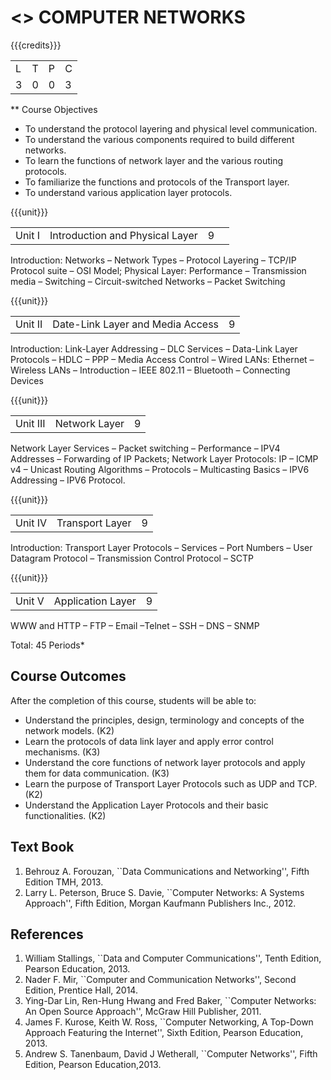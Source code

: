 * <<<501>>> COMPUTER NETWORKS
:properties:
:author: Mr. N. Sujaudeen and Ms. S. V. Jansi Rani
:date: 
:date: 12-11-2018
:end:
 # Edited by SVJ
#+startup: showall

{{{credits}}}
| L | T | P | C |
| 3 | 0 | 0 | 3 |
 
 ** Course Objectives
- To understand the protocol layering and physical level communication.
- To understand the various components required to build different networks.
- To learn the functions of network layer and the various routing protocols.
- To familiarize the functions and protocols of the Transport layer.
- To understand various application layer protocols.

{{{unit}}}
|Unit I |Introduction and Physical Layer|9| 	
Introduction: Networks -- Network Types -- Protocol Layering -- TCP/IP
Protocol suite -- OSI Model; Physical Layer: Performance --
Transmission media -- Switching -- Circuit-switched Networks -- Packet
Switching

{{{unit}}}
|Unit II | Date-Link Layer and Media Access | 9 |
Introduction: Link-Layer Addressing -- DLC Services -- Data-Link Layer
Protocols -- HDLC -- PPP -- Media Access Control -- Wired LANs:
Ethernet -- Wireless LANs -- Introduction -- IEEE 802.11 -- Bluetooth
-- Connecting Devices

{{{unit}}}
|Unit III | Network Layer | 9 |
Network Layer Services -- Packet switching -- Performance -- IPV4
Addresses -- Forwarding of IP Packets; Network Layer Protocols: IP --
ICMP v4 -- Unicast Routing Algorithms -- Protocols -- Multicasting
Basics -- IPV6 Addressing -- IPV6 Protocol.

{{{unit}}}
|Unit IV | Transport Layer | 9 |
Introduction: Transport Layer Protocols -- Services -- Port Numbers --
User Datagram Protocol -- Transmission Control Protocol -- SCTP

{{{unit}}}
|Unit V | Application Layer | 9 |
WWW and HTTP -- FTP -- Email --Telnet -- SSH -- DNS -- SNMP

\hfill *Total: 45 Periods*

** Course Outcomes
After the completion of this course, students will be able to: 
- Understand the principles, design, terminology and concepts of the network models. (K2)
- Learn the protocols of data link layer and apply error control mechanisms. (K3)
- Understand the core functions of network layer protocols and apply them for data communication. (K3)
- Learn the purpose of Transport Layer Protocols such as UDP and TCP. (K2)
- Understand the Application Layer Protocols and their basic functionalities. (K2)


** Text Book 
1. Behrouz A. Forouzan, ``Data Communications and Networking'', Fifth Edition TMH, 2013.
2. Larry L. Peterson, Bruce S. Davie, ``Computer Networks: A Systems Approach'', Fifth Edition, Morgan Kaufmann Publishers Inc., 2012.

** References
1. William Stallings, ``Data and Computer Communications'', Tenth
   Edition, Pearson Education, 2013.
2. Nader F. Mir, ``Computer and Communication Networks'', Second
   Edition, Prentice Hall, 2014.
3. Ying-Dar Lin, Ren-Hung Hwang and Fred Baker, ``Computer Networks:
   An Open Source Approach'', McGraw Hill Publisher, 2011.
4. James F. Kurose, Keith W. Ross, ``Computer Networking, A Top-Down
   Approach Featuring the Internet'', Sixth Edition, Pearson
   Education, 2013.
5. Andrew S. Tanenbaum, David J Wetherall, ``Computer Networks'',
   Fifth Edition, Pearson Education,2013.
